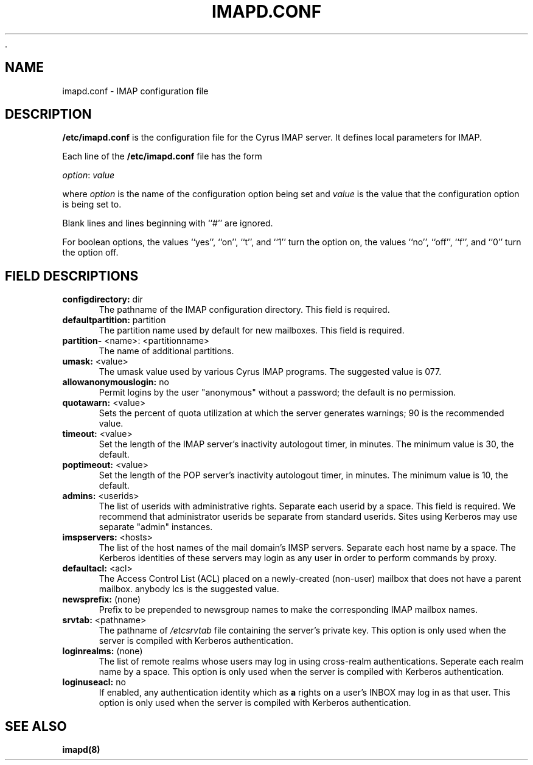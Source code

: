  .\" -*- nroff -*-
.TH IMAPD.CONF 5
.\" 	(C) Copyright 1994 by Carnegie Mellon University
.\" 
.\"                      All Rights Reserved
.\" 
.\" Permission to use, copy, modify, and distribute this software and its 
.\" documentation for any purpose and without fee is hereby granted, 
.\" provided that the above copyright notice appear in all copies and that
.\" both that copyright notice and this permission notice appear in 
.\" supporting documentation, and that the name of CMU not be
.\" used in advertising or publicity pertaining to distribution of the
.\" software without specific, written prior permission.  
.\" 
.\" CMU DISCLAIMS ALL WARRANTIES WITH REGARD TO THIS SOFTWARE, INCLUDING
.\" ALL IMPLIED WARRANTIES OF MERCHANTABILITY AND FITNESS, IN NO EVENT SHALL
.\" CMU BE LIABLE FOR ANY SPECIAL, INDIRECT OR CONSEQUENTIAL DAMAGES OR
.\" ANY DAMAGES WHATSOEVER RESULTING FROM LOSS OF USE, DATA OR PROFITS,
.\" WHETHER IN AN ACTION OF CONTRACT, NEGLIGENCE OR OTHER TORTIOUS ACTION,
.\" ARISING OUT OF OR IN CONNECTION WITH THE USE OR PERFORMANCE OF THIS
.\" SOFTWARE.
.SH NAME
imapd.conf \- IMAP configuration file
.SH DESCRIPTION
\fB/etc/imapd.conf\fR 
is the configuration file for the Cyrus IMAP server.  It defines
local parameters for IMAP. 
.PP
Each line of the \fB/etc/imapd.conf\fR file has the form
.PP
\fIoption\fR: \fIvalue\fR
.PP
where \fIoption\fR is the name of the configuration option being set
and \fIvalue\fR is the value that the configuration option is being
set to.
.PP
Blank lines and lines beginning with ``#'' are ignored.
.PP
For boolean options, the values ``yes'', ``on'', ``t'', and ``1'' turn the
option on, the values ``no'', ``off'', ``f'', and ``0'' turn the option off.
.SH FIELD DESCRIPTIONS
.IP "\fBconfigdirectory: \fR dir" 5
The pathname of the IMAP configuration directory.  This field is required.
.IP "\fBdefaultpartition: \fR partition" 5
The partition name used by default for new mailboxes. This field is required.
.IP "\fBpartition-\fR <name>: <partitionname>" 5
The name of additional partitions.
.IP "\fBumask:\fR <value>" 5
The umask value used by various Cyrus IMAP programs.  The suggested value is 077.
.IP "\fBallowanonymouslogin:\fR no" 5
Permit logins by the user "anonymous" without a password; the default is no permission.
.IP "\fBquotawarn: \fR <value>" 5
Sets the percent of quota utilization at which the server generates
warnings; 90 is the recommended value.
.IP "\fBtimeout:\fR <value>" 5
Set the length of the IMAP server's inactivity autologout timer,
in minutes.  The minimum value is 30, the default.
.IP "\fBpoptimeout:\fR <value>" 5
Set the length of the POP server's inactivity autologout timer,
in minutes.  The minimum value is 10, the default.
.IP "\fBadmins:\fR <userids>" 5
The list of userids with administrative rights.  Separate 
each userid by a space. This field is required.  We recommend that administrator
userids be separate from standard userids.  Sites using Kerberos may use
separate "admin" instances.
.IP "\fBimspservers:\fR <hosts>" 5
The list of the host names of the mail domain's IMSP
servers.  Separate each host name by a space.  The Kerberos 
identities of these servers may login as any user in order to perform
commands by proxy.
.IP "\fBdefaultacl:\fR <acl>" 5
The Access Control List (ACL) placed on a newly-created (non-user) 
mailbox that does not have a parent mailbox.  anybody lcs is the suggested value.
.IP "\fBnewsprefix:\fR (none)" 5
Prefix to be prepended to newsgroup names to make the corresponding
IMAP mailbox names.
.IP "\fBsrvtab:\fR <pathname>" 5
The pathname of \fI/etcsrvtab\fR file containing the server's private 
key.  This option is only used when the server is compiled with
Kerberos authentication.
.IP "\fBloginrealms:\fR (none)" 5
The list of remote realms whose users may log in using 
cross-realm authentications.  Seperate each realm name
by a space.  This option is only used when the server is
compiled with Kerberos authentication.
.IP "\fBloginuseacl: \fR no" 5
If enabled, any authentication identity which as \fBa\fR rights on a
user's INBOX may log in as that user.  This option is only used when
the server is compiled with Kerberos authentication.
.SH SEE ALSO
.PP
\fBimapd(8)\fR




